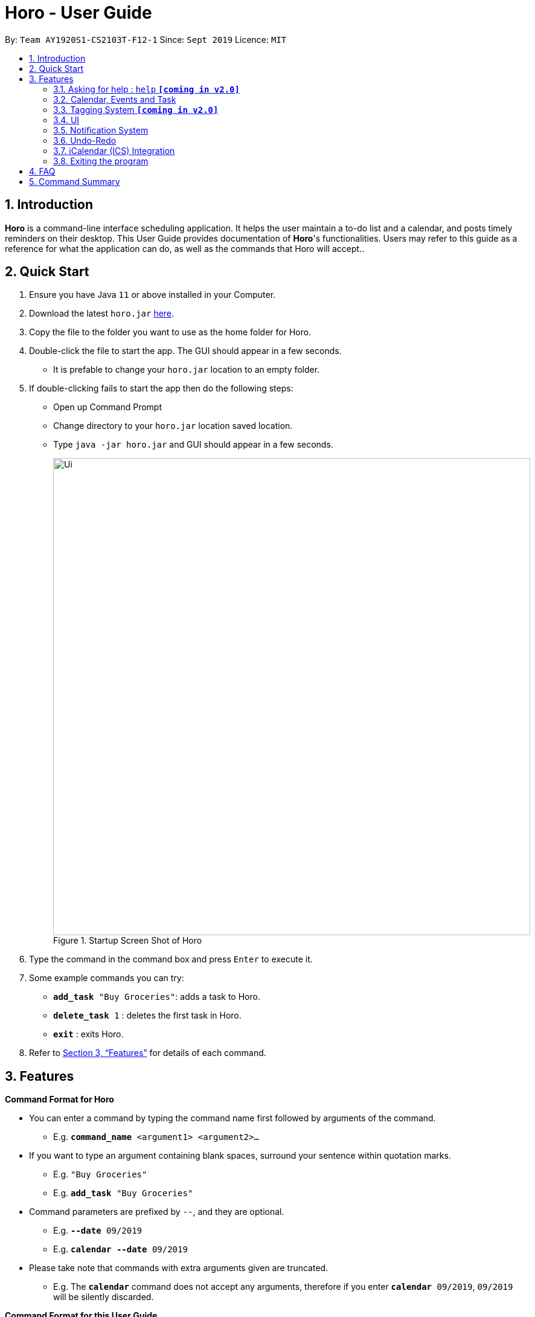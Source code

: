= Horo - User Guide
:site-section: UserGuide
:toc:
:toc-title:
:toc-placement: preamble
:sectnums:
:imagesDir: images
:stylesDir: stylesheets
:xrefstyle: full
:experimental:
ifdef::env-github[]
:tip-caption: :bulb:
:note-caption: :information_source:
endif::[]
:repoURL: https://github.com/AY1920S1-CS2103T-F12-1/main

By: `Team AY1920S1-CS2103T-F12-1`      Since: `Sept 2019`      Licence: `MIT`

== Introduction

*Horo* is a command-line interface scheduling application. It helps the user maintain a to-do list and a calendar, and posts timely reminders on their desktop. This User Guide provides documentation of *Horo*'s functionalities. Users may refer to this guide as a reference for what the application can do, as well as the commands that Horo will accept..

== Quick Start

.  Ensure you have Java `11` or above installed in your Computer.
.  Download the latest `horo.jar` link:{repoURL}/releases[here].
.  Copy the file to the folder you want to use as the home folder for Horo.
.  Double-click the file to start the app. The GUI should appear in a few seconds.
* It is prefable to change your `horo.jar` location to an empty folder.
.  If double-clicking fails to start the app then do the following steps:
*  Open up Command Prompt
*  Change directory to your `horo.jar` location saved location.
*  Type `java -jar horo.jar` and GUI should appear in a few seconds.
+
.Startup Screen Shot of Horo
image::Ui.png[width="790"]
+
.  Type the command in the command box and press kbd:[Enter] to execute it.
.  Some example commands you can try:

* `*add_task* "Buy Groceries"`: adds a task to Horo.
* `*delete_task* 1` : deletes the first task in Horo.
* `*exit*` : exits Horo.

.  Refer to <<Features>> for details of each command.

[[Features]]
== Features

//tag::commandFormat[]
====
*Command Format for Horo*

* You can enter a command by typing the command name first followed by arguments of the command.
- E.g. `*command_name* <argument1> <argument2>...`

* If you want to type an argument containing blank spaces, surround your sentence within quotation marks.
- E.g. `"Buy Groceries"`
- E.g. `*add_task* "Buy Groceries"`

* Command parameters are prefixed by `--`, and they are optional.
- E.g. `*--date* 09/2019`
- E.g. `*calendar* *--date* 09/2019`

* Please take note that commands with extra arguments given are truncated.
- E.g. The `*calendar*` command does not accept any arguments, therefore if you enter `*calendar* 09/2019`, `09/2019` will be silently discarded.
====

====
*Command Format for this User Guide*

* Arguments are fully capitalized which are to be supplied by you.
- E.g. `*add_task* TASK`

* Arguments suffixed with ellipsis (`...`) indicate that the argument can be entered zero or more times.
- E.g. `*delete_task* INDEX...`

* Parameters separated by a vertical bar `|` can be used interchangeably.
- e.g. given the command format `-d|--description DESCRIPTION`, the following inputs accomplish the same thing:
- `*--description* "Buy Groceries"`
- `*-d* "Buy Groceries"`
====
//end::commandFormat[]

=== Asking for help : `help` **`[coming in v2.0]`**

Provides a guide if you ever need help with Horo's commands and command formats.

Command Format: +
`*help*`

=== Calendar, Events and Task

The following commands are related to Events and Tasks, which Horo recognises as different entities. Stated below are the differences between Events and Tasks:

* Event:
- Will show up on the Calendar.
- Cannot be marked as done. **`[coming in v2.0]`**
- Will be automatically removed from the Calendar past its due date, provided it is a non-recurring event.

* Task
- Will show up on the Calendar only if a due-date is specified. Otherwise it will be specified in the List.
- Can be marked as done. **`[coming in v2.0]`**
- If not accomplished by its due date, will be automatically archived into an undone list.

__Note: For Events, Remind date must be before Start date, and Start date must be before End date. Likewise for Tasks, Remind date must be before the Due date__

==== Adding Events

.Add Event Command
image::AddEventCommandScreenShot.png[]

You may use the `add_event` command to add an event to the calendar.

Command Format:
****
*add_event* DESCRIPTION START_DATE
****

Command Parameters:

- `*--end* END_DATE` +
- `*--remind* REMIND_DATE` +
- `*--tag* TAG...`

Argument Format:

- `START_DATE` : `"DD/MM/YYYY HH:MM"` +
- `END_DATE` : `"DD/MM/YYYY HH:MM"` +
- `REMIND_DATE` : `"DD/MM/YYYY HH:MM"`

Examples:

- `*add_event* "Rori's Birthday" "18/08/2019 16:00"` +
- `*add_event* "Rori's Birthday" "18/08/2019 16:00" *--end* "18/08/2019 20:00"` +
- `*add_event* "Rori's Birthday" "18/08/2019 16:00" *--end* "18/08/2019 20:00" *--remind* "18/08/2019 12:00" *--tag* Birthday Rori`

==== Deleting Events

.Delete Event Command
image::DeleteEventCommandScreenShot.png[]

You may use the `delete_event` command to delete one or more events from the calendar. +

Command Format:
****
*delete_event* INDEX...
****

Command Parameters:

- `*--tag* TAG...` +

Examples:

- `*delete_event* 1` +
- `*delete_event* 1 2 3` : Deletes events 1, 2 and 3. +
- `*delete_event* *--tag* Birthday` : Deletes events tagged as `Birthday`. +
- `*delete_event* *--tag* Birthday Rori` : Deletes events tagged as `Birthday` and `Rori`. +
- `*delete_event* 1 2 3 *--tag* Birthday Rori` : Deletes events 1, 2 and 3 only if they have been tagged as `Birthday` and `Rori`.

[NOTE]
====
- Events which match both `INDEX` and `TAG` will be deleted.
- `INDEX` can be found on the event's top right corner.

.Index found on the top right of the event.
image::EventCardScreenShot.png[]
====

==== Editing Events

.Edit Event Command
image::EditEventCommandScreenShot.png[]

You may use the `edit_event` command to edit one or more existing events.

Command Format:
****
*edit_event* INDEX...
****

Command Parameters:

- `*--description* DESCRIPTION` +
- `*--start* START_DATE` +
- `*--end* END_DATE` +
- `*--remind* REMIND_DATE` +
- `*--tag* TAG...`

Argument Format:

- `START_DATE` : `"DD/MM/YYYY HH:MM"` +
- `END_DATE` : `"DD/MM/YYYY HH:MM"` +
- `REMIND_DATE` : `"DD/MM/YYYY HH:MM"`

Examples:

- `*edit_event* 1 2 3 *--tag* Rori` : Edits events 1, 2 and 3. +
- `*edit_event* 1 *--description* "Play Monster Hunter" *--start* "17/08/2019 19:00" *--remind* "17/08/2019 12:00" *--tag* Kyzure`

[NOTE]
====
- Events which matches `INDEX` will be edited.
- Specifying `TAG...` will replace all tags instead of appending it.
====

==== Adding Tasks

.Adds Task to Task List
image::AddTaskCommandScreenShot.png[]

You may use the `add_task` command to add a task to the to-do list.

Command Format:
****
*add_task* DESCRIPTION
****

Command Parameters: +

- `*--due* DUE_DATE` +
- `*--tag* TAG...`

Argument Format: +

- `DUE_DATE` : `"DD/MM/YYYY HH:MM"`

Examples: +

- `*add_task* "Buy Rori a birthday cake"` +
- `*add_task* "Buy Rori a birthday cake" *--due* "18/08/2019 12:00"` +
- `*add_task* "Buy Rori a birthday cake" *--tag* "Birthday Rori"`

==== Deleting Tasks

.Delete Task from the task list.
image::DeleteTaskCommandScreenShot.png[]

You may use the `delete_task` command to delete one or more tasks from the to-do list. +

Command Format:
****
*delete_task* INDEX...
****

Command Parameters: +

- `*--tag* TAG...`

Examples: +

- `*delete_task* 0` +
- `*delete_task* 1 2 3` : Deletes tasks 1, 2 and 3. +
- `*delete_task* *--tag* Birthday` : Deletes tasks tagged as `Birthday`. +
- `*delete_task* *--tag* Birthday Rori` : Deletes tasks tagged as `Birthday` and `Rori`. +
- `*delete_task* 1 2 3 *--tag* Birthday Rori` : Deletes tasks 1, 2 and 3 only if they have been tagged as `Birthday` and `Rori`.

[NOTE]
====
- Tasks which match both `INDEX` and `TAG` will be deleted. +
- `INDEX` can be found on the task's top right corner.

.Index found on the top right of the task.
image::TaskCardScreenShot.png[]
====

==== Editing Tasks

.Edit Task for Tasks
image::EditTaskCommandScreenShot.png[]

The `edit_task` command edits 1 or more existing events. Events should be specified by their index only. +

Command Format:
****
*edit_task* INDEX...
****

Command Parameters: +

- `*--description* DESCRIPTION` +
- `*--due* DUE_DATE` +
- `*--tag* TAG...`

Argument Format: +

- `DUE_DATE` : `"DD/MM/YYYY HH:MM"`

Examples: +

- `*edit_task* 1 2 3 *--tag* Present` : Edits tasks 1, 2 and 3. +
- `*edit_task* 1 *--description* "Buy Rori a present" *--due* "17/08/2019 12:00" *--tag* Present`

[NOTE]
====
Specifying `TAG...` will replace all tags instead of appending it.
====

==== Making recurring Events: `recur` **`[coming in v2.0]`**

The `recur` command makes an Event show up repeatedly in the Calendar.

Command Format: +
`*recur* INDEX...`

Command Parameters: +
`*-f*|*--frequency*` FREQUENCY

Examples: +
`*recur* 1 2 3 *-f* daily` +
`*recur* 1 2 3 *--frequency* daily`

****
* This will make Events 1, 2 and 3 recur daily on the Calendar.
****

==== Finding Events and Tasks **`[coming in v2.0]`**

The `find` command returns Events or Tasks whose name or tag contains the specified keyword. If no optional arguments are specified, all items which name or tags contain the keyword will be returned.

Command Format: +
`*find* KEYWORD`

Command Parameters: +
`*--event* KEYWORD` +
`*--task* KEYWORD` +
`*--tag* KEYWORD...`

Examples: +
`*find* Birthday` +
`*find* *--event* Rori` +
`*find* *--task* Rori` +
`*find* *--tag* Birthday` +
`*find* *--tag* Birthday Pet`

==== Completing Tasks **`[coming in v2.0]`**

The `done` command marks a Task as complete. Tasks may be specified by index, or by their associated tags.

Command Format: +
`*done* INDEX...`

Command Parameters: +
`*--tag* TAG...`

Examples: +
`*done* 1` +
`*done* 1 2 3`
`*done* --tag Birthday` +
`*done* 1 2 3 --tag Birthday`

=== Tagging System **`[coming in v2.0]`**
The following commands are related to the tagging of Events and Tasks, which gives you finer control over editing your events and tasks.

==== Adding Tags to Events**`[coming in v2.0]`**

The `tag_event` command adds tags to the specified Events.

Command Format: +
`*tag_event* INDEX...`

Command Parameters: +
`*--tag* TAG...`

Examples: +
`*tag_event* 1 2 3`
`*tag_event* 1 2 3 *--tag* Birthday`

==== Adding Tags to Tasks**`[coming in v2.0]`**

The `tag_task` command adds tags to the specified Tasks.

Command Format: +
`*tag_task* INDEX...`

Command Parameters: +
`*--tag* TAG...`

Examples: +
`*tag_task* 1 2 3`
`*tag_task* 1 2 3 *--tag* Birthday`

==== Removing Tags from events **`[coming in v2.0]`**

The `untag_event` command removes tags from the specified Events.

Command Format: +
`*untag_event* INDEX...`

Command Parameters: +
`*--tag* TAG...`

Example: +
`*untag_event* 1 2 3` +
`*untag_event* 1 2 3 *--tag* Birthdays`

==== Removing Tags from Tasks **`[coming in v2.0]`**

The `untag_task` command removes tags from the specified Tasks.

Command Format: +
`*untag_task* INDEX...`

Command Parameters: +
*--tag* TAG...

Examples: +
`*untag_task* 1 2 3` +
`*untag_task* 1 2 3 *--tag* Birthdays`

// tag::uiCalendarView[]
=== UI
The following commands are related to the changing the display of the UI.

Take note that UI-related commands are not affected by the `undo` and `redo` commands (For more information, see <<Undo-Redo>>).

==== Changing Screen View to Calendar View

.Calendar View Command for Calendar
image::Ui.png[]

The `calendar` command switches the display to the Calendar View, which displays a calendar of the specified month and year in addition to a timeline of the specified day, week or month.

The Calendar View will display the specified date. If no date is specified, the last specified date will be displayed. This defaults to the current date.

Upon the initial launch of the application, the timeline and calendar dates will be set to the system's current date.

Command Format: +
`*calendar*` +

Command Parameters: +
`*--date* MONTH_YEAR`

Argument Format: +
`MONTH_YEAR` : `MM/YYYY`

Example: +
`*calendar*` : Switches back to calendar view without changing the date. +
`*calendar* *--date* 10/2019`

// end::uiCalendarView[]

// tag::uiTimelineDay[]
==== Changing Timeline to a given day

.Day View Command for the Timeline
image::DayViewCommandScreenShot.png[]

The `day` command sets the timeline in the Calendar View to that of the specified day. Furthermore, this command will switch the current view to Calendar View as well.

Command Format: +
`*day* DATE`

Argument Format: +
`DATE` : `DD/MM/YYYY`

Example: +
`*day* 11/10/2019`

// end::uiTimelineDay[]

==== Changing Timeline to a given week

.Week View Command for the Timeline
image::WeekViewCommandScreenShot.png[]

The `week` command sets the timeline in the Calendar View to the week of the specified day of the month, as well as switching the current view to Calendar View.

Command Format: +
`*week* DATE`

Argument Format: +
`DATE` : `DD/MM/YYYY`

Example: +
`*week* 01/11/2019`

==== Changing Timeline to a given month

.Month View Command for the Timeline
image::MonthViewCommandScreenShot.png[]

The `month` command sets the timeline in the Calendar view to that of the specified month and switches the current view to Calendar View.

Command Format: +
`*month* MONTH_YEAR`

Argument Format: +
`MONTH_YEAR` : `MM/YYYY`

Example: +
`*month* 11/2019`

==== Changing Screen View to List View

.List View Command
image::ListCommandScreenShot.png[]

The `list` command will switch the display to the List View, which displays a list of upcoming events on the left, and a to-do list of tasks on the right side.

Command Format and Example: +
`*list*`

==== Changing Screen View to Log View

.Log View Command
image::LogCommandScreenShot.png[]

The `log` command switches the display to the Log View, which displays a catalogue of all past responses to input commands.

Command Format and Example: +
`*log*`

// tag:notification[]
// tag:chenggengppp[]
=== Notification System
Horo will post notifications to your system tray to remind you that an event is starting or that a task is due.

Take note that Horo can only post reminders as long as the application is open. To tell if Horo is running, check that the appropriate icon appears in the system tray

.Horo tray icon
image::HoroIconScreenShot.png[]

Also take note that notifications are switched on by default upon launch. This status is not carried over between sessions. If you would like to switch notifications off, you would have to do so whenever you start Horo up.

You can tell if notifications are switched on by mousing over the icon in the system tray.

.Mousing over the Horo tray icon
image::IconMouseOverScreenShot.png[]


==== Notification Popups
When Horo posts a notification, it should appear at the bottom-right side of the screen, where the system tray should be.

.A Popup Notification
image::PopUpScreenShot.png[]

Take note that that following commands are UI-related commands, and are thus unaffected by the `undo` and `redo` commands (For more information, see <<Undo-Redo>>).

==== Switch notifications on
The `notif_on` command switches notifications on. +

Command Format: +
`*notif_on*`

1. If you would like to switch notifications on, type the command *`notif_on`* into the command box and press kbd:[Enter] to execute it. +

.`notif_on` command in the Command Box
image::NotificationOnCommandBoxScreenShot.png[]

{empty} +
2. An in-app popup should appear, displaying "Notifications switched on". The log view should also record this action. +

.Feedback for the `notif_on` command
image::NotificationOnFeedbackScreenShot.png[]

{empty} +
// end:chenggengppp[]

==== Switch notifications off
The `notif_off` command switches notifications off. +

Command Format: +
`*notif_off*`

1. If you would like to switch notifications off, type the command *`notif_off`* into the command box and press kbd:[Enter] to execute it. +

.`notif_off` command in the Command Box
image::NotificationOffCommandBoxScreenShot.png[]

{empty} +
2. An in-app popup should appear, displaying "Notifications switched off". The log view should also record this action. +

.Feedback for the `notif_off` command
image::NotificationOffFeedbackScreenShot.png[]

{empty} +
// end:notification[]

=== Undo-Redo
The following commands allow you to undo and redo previously input commands.

The below commands will only affect state-changing, and not UI-related commands. The commands that will be affected are as follows:

* *add_event*
* *delete_event*
* *edit_event*
* *add_task*
* *delete_task*
* *edit_task*
* *import*
* *export*


==== Undo

.Undo Command
image::UndoCommandScreenShot.png[]

The `undo` command undoes the previous command. +
Commands can be undone up to the program's launch.

Command Format: +
`*undo*`

Example:
Suppose that you have deleted the wrong task from Horo. Rather than having to type the `add_task` command
along with the description of the deleted task (to add back the wrongly deleted task), you can simply type in `undo`,
which will revert Horo to the state before the deletion of the wrong task was executed.

This means Horo is now restored to its desired state, as if you did not commit the deletion mistake at all!
You can now proceed to delete the right task.

Illustration:
Suppose that we wanted to delete task 2 in the list, but deleted task 3 instead.
(Horo also has a list view on top of the calendar view; I will illustrate the feature with with the list view)

To undo:

1. Type undo in the command box, and press the Enter key to execute it. +

.`undo` command in the Command Box
image::undoScenario1.png[]

{empty} +
2. The result box will display the message: "Previous command has been undone!" +

.Feedback for the `undo` command
image::undoScenario2.png[]

{empty} +
3. You can see that the wrongly deleted task (task 3) is visible in the list once again. +

.Result of the `undo` command
image::undoScenario3.png[]

[NOTE]
*The `undo` command undoes previous commands in reverse chronological order.* +
{empty} +
Suppose that you have executed the following commands in this order: +
{empty} +
1.	Adding a task +
2.	Editing a task +
{empty} +
Now, if you execute the `undo` command, you will first revert Horo to the state before a task was edited.
Then, if you execute `undo` again, you will revert Horo to the state before a task was added. +
{empty} +
*The `undo` command only works on state-changing commands.* +
{empty} +
State-changing commands are those that manipulate task and event data stored in Horo. Examples include `add_task`, `delete_task` and `edit_task`.
`Undo` commands only work on these types of commands because there is an actual change in the state of Horo that can be undone. +
{empty} +
On the other hand, non-state-changing commands include `find` and `help`. These commands are only concerned with producing
user output for the user in the GUI, but do not modify any of the data stored in Horo. As such, these types of commands
are ignored by the `undo` operation since there is nothing to `undo`. +
{empty} +
As such, if we first add a task to Horo, then we call the `help` command, calling `undo` will ignore the `help` command and proceed
to revert Horo to before a task was added. +
{empty} +
*The `undo` command only executes if there are previous states to revert back to.* +
{empty} +
If no command has been previously executed, or if Horo has already been reverted to the earliest possible state by multiple `undos`,
then calling `undo` further will amount to no effect.

==== Redo

.Redo Command
image::RedoCommandScreenShot.png[]

The `redo` command redoes a previously undone command.
The `redo` command is able to redo any undone commands that have not been succeeded by a separate state-changing command
(e.g. add_event, delete_event, edit).

If you had executed any state-changing command (except for `undo` or `redo`) just after undoing the `add_event` command,
calling redo will then amount to no effect.

If you've ever used another application with undo-redo functionality, just imagine that Horo's undo-redo functions are as intuitive as theirs.


Command Format: +
`*redo*`


Illustration:
Suppose that you wrongly deleted task 3 from the list, but actually wanted to delete task 2 instead.
As a result, you type in the `undo` command, and Horo is restored to the previous state where task 3 still exists.

However, now you decide that you want to remove task 3 from the list after all. Without having to key in the `delete_task` command,
you can simply type in `redo` and the most recent command that was undone (the deletion of task 3) will be re-executed.
This results in a list where task 3 is deleted.

To redo:

1. Type redo in the command box, and press the Enter key to execute it. +

.`redo` command in the Command Box
image::undoScenario4.png[]

{empty} +
2. The result box will display the message "Previous undone command has been redone!" +

.Feedback for the `redo` command
image::undoScenario5.png[]

{empty} +
3. You can see that task 3 has been removed from the list. +

.Result of the `redo` command
image::undoScenario6.png[]

[NOTE]
*The `redo` command redoes previously undone commands in reverse chronological order.* +
{empty} +
Suppose that you have executed the following commands in this order: +
{empty} +
1.	Adding a task +
2.	Editing a task +
{empty} +
As discussed in Undoing a previous command, if we run `undo` twice, we will revert Horo to before a task was edited,
and then revert Horo to before a task was added. +
Our sequence of `undo` commands are in this order: +
{empty} +
1.	Undo editing of a task +
2.	Undo adding of a task +
{empty} +
Now, if we run the `redo` command, Horo will be restored to the state after the task was added. If we execute redo again,
Horo will be restored to the state after the task was edited. +
{empty} +
*The `redo` command only executes if the most recent state-changing command(s) are undo commands.* +
{empty} +
If no `undo` command has been executed since the starting up of Horo, or `undo` commands have been executed
but other state-changing commands were executed after those `undos`, then executing the `redo` command amounts to no effect. +
{empty} +
For example, let's say I deleted a task from the list, undid that deletion, and then added another task to the list.
Executing the `redo` command here will not do anything because `add_task` was executed after the `undo`.

// tag::ics[]
=== iCalendar (ICS) Integration

Horo stores data in the ICS format. Files saved in this format have the extension `.ics`.
This allows for data to be imported from and exported to other calendar applications that also use the `.ics` format.

This means you can export and import your calendar events and todo items straight from Google Calendar into Horo,
and vice versa!
It also means that you can export and import your save data between different machines running Horo.

==== Export Current Data

.Export Command
image::ExportCommandScreenShot.png[]

.Exported File
image::ExportFileScreenShot.png[]

The `export` command exports your current calendar as an ICS file to the specified directory.
If no directory is specified, the file will be created in the same directory as Horo.

If you want to export the ICS file to a certain directory like your desktop,
all you have to do is specify it with the `*--directory*` parameter.

Command Format: +
`*export*` +
`*export* *--directory* DIRECTORY`

Example: +
`*export* *--directory* "C:\Users\USER_NAME\Desktop\Horo"`

==== Import other ICS Data


.Imported File
image::ImportFileScreenShot.png[]

.Import Command
image::ImportCommandScreenShot.png[]

The `import` command imports an ICS file from the specified filepath.

Command Format: +
`*import* FILEPATH`

Example: +
`*import* "C:\Users\USER_NAME\Desktop\OtherCalendars\Others.ics"`
// end::ics[]

=== Exiting the program

Exits the program.

Command Format: +
`*exit*`


== FAQ

*Q*: How do I transfer my data to another Computer? +
*A*: Install the app on the other computer and overwrite the empty data file it creates with Horo's save file.


== Command Summary

* *Help* : `*help*` +
* *Adding an Event* : `*add_event* DESCRIPTION START_DATE *--end* END_DATE *--remind* REMIND_DATE *--tag* TAG...` +
* *Deleting Events* : `*delete_event* INDEX... *--tag* TAG...` +
* *Editing Events* : `*edit_event* INDEX... *--description* DESCRIPTION *--start* START_DATE *--end* END_DATE *--remind* REMIND_DATE *--tag* TAG...` +
* *Adding a Task* : `*add_task* DESCRIPTION *--due* DUE_DATE *--tag* TAG...` +
* *Deleting Tasks* : `*delete_task* INDEX... *--tag* TAG...` +
* *Editing Tasks* : `*edit_task* INDEX... *--description* DESCRIPTION *--due* DUE_DATE *--tag* TAG...` +
* *Adding a Tag* : `*tag* INDEX... *--tag* TAG...` +
* *Removing a Tag* : `*remove_tag* INDEX... *--tag* TAG...` +
* *Find* : `*find* KEYWORD... *--tag* TAG` +
* *Calendar View* : `*calendar* *--date* MONTH_YEAR`
* *Day View for Timeline* : `*day* DATE`
* *Week View for Timeline* : `*week* DATE`
* *Month View for Timeline* : `*month* MONTH_YEAR`
* *List View* : `*list*`
* *Log View* : `*log*`
* *Undo* : `*undo*`
* *Redo* : `*redo*`
* *Switch notifications on* : `*notif_on*`
* *Switch notifications off* : `*notif_off*`
* *Export .ics File* : `*export* *--directory* DIRECTORY`
* *Import .ics File* : `*import* FILE_PATH`
* *Exiting the Program* : `*exit*`
